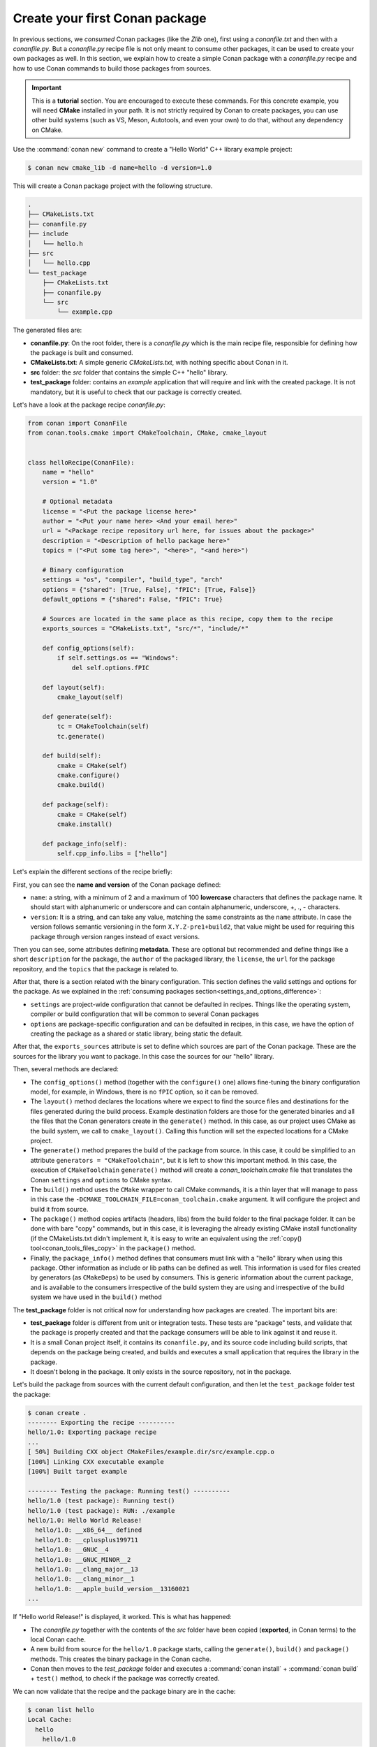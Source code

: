 .. _creating_packages_create_your_first_conan_package:

Create your first Conan package
===============================

In previous sections, we *consumed* Conan packages (like the *Zlib* one), first using a
*conanfile.txt* and then with a *conanfile.py*. But a *conanfile.py* recipe file is not only
meant to consume other packages, it can be used to create your own packages as well. In
this section, we explain how to create a simple Conan package with a *conanfile.py* recipe
and how to use Conan commands to build those packages from sources.


.. important::

    This is a **tutorial** section. You are encouraged to execute these commands. For this
    concrete example, you will need **CMake** installed  in your path. It is not strictly
    required by Conan to create packages, you can use other build systems (such as VS,
    Meson, Autotools, and even your own) to do that, without any dependency on CMake.


Use the :command:`conan new` command to create a "Hello World" C++ library example project:

.. code-block:: bash

    $ conan new cmake_lib -d name=hello -d version=1.0


This will create a Conan package project with the following structure.

.. code-block:: text

  .
  ├── CMakeLists.txt
  ├── conanfile.py
  ├── include
  │   └── hello.h
  ├── src
  │   └── hello.cpp
  └── test_package
      ├── CMakeLists.txt
      ├── conanfile.py
      └── src
          └── example.cpp

The generated files are:

- **conanfile.py**: On the root folder, there is a *conanfile.py* which is the main recipe
  file, responsible for defining how the package is built and consumed.
- **CMakeLists.txt**: A simple generic *CMakeLists.txt*, with nothing specific about Conan
  in it.
- **src** folder: the *src* folder that contains the simple C++ "hello" library.
- **test_package** folder: contains an *example* application that will require
  and link with the created package. It is not mandatory, but it is useful to check that
  our package is correctly created.

Let's have a look at the package recipe *conanfile.py*:

.. code-block:: python

  from conan import ConanFile
  from conan.tools.cmake import CMakeToolchain, CMake, cmake_layout


  class helloRecipe(ConanFile):
      name = "hello"
      version = "1.0"

      # Optional metadata
      license = "<Put the package license here>"
      author = "<Put your name here> <And your email here>"
      url = "<Package recipe repository url here, for issues about the package>"
      description = "<Description of hello package here>"
      topics = ("<Put some tag here>", "<here>", "<and here>")

      # Binary configuration
      settings = "os", "compiler", "build_type", "arch"
      options = {"shared": [True, False], "fPIC": [True, False]}
      default_options = {"shared": False, "fPIC": True}

      # Sources are located in the same place as this recipe, copy them to the recipe
      exports_sources = "CMakeLists.txt", "src/*", "include/*"

      def config_options(self):
          if self.settings.os == "Windows":
              del self.options.fPIC

      def layout(self):
          cmake_layout(self)

      def generate(self):
          tc = CMakeToolchain(self)
          tc.generate()

      def build(self):
          cmake = CMake(self)
          cmake.configure()
          cmake.build()

      def package(self):
          cmake = CMake(self)
          cmake.install()

      def package_info(self):
          self.cpp_info.libs = ["hello"]


Let's explain the different sections of the recipe briefly:

First, you can see the **name and version** of the Conan package defined:

* ``name``: a string, with a minimum of 2 and a maximum of 100 **lowercase** characters
  that defines the package name. It should start with alphanumeric or underscore and can
  contain alphanumeric, underscore, +, ., - characters.
* ``version``: It is a string, and can take any value, matching the same constraints as
  the ``name`` attribute. In case the version follows semantic versioning in the form
  ``X.Y.Z-pre1+build2``, that value might be used for requiring this package through
  version ranges instead of exact versions.

Then you can see, some attributes defining **metadata**. These are optional but recommended
and define things like a short ``description`` for the package, the ``author`` of the packaged
library, the ``license``, the ``url`` for the package repository, and the ``topics`` that the package
is related to.

After that, there is a section related with the binary configuration. This section defines
the valid settings and options for the package. As we explained in the :ref:`consuming
packages section<settings_and_options_difference>`:

* ``settings`` are project-wide configuration that cannot be defaulted in recipes. Things
  like the operating system, compiler or build configuration that will be common to
  several Conan packages

* ``options`` are package-specific configuration and can be defaulted in recipes, in this case, we
  have the option of creating the package as a shared or static library, being static the default.

After that, the ``exports_sources`` attribute is set to define which sources are part of
the Conan package. These are the sources for the library you want to package. In this case
the sources for our "hello" library.

Then, several methods are declared:

* The ``config_options()`` method (together with the ``configure()`` one) allows fine-tuning the binary configuration
  model, for example, in Windows, there is no ``fPIC`` option, so it can be removed.

* The ``layout()`` method declares the locations where we expect to find the source files
  and destinations for the files generated during the build process. Example destination folders are those for the
  generated binaries and all the files that the Conan generators create in the ``generate()`` method. In this case, as our project uses CMake
  as the build system, we call to ``cmake_layout()``. Calling this function will set the
  expected locations for a CMake project. 

* The ``generate()`` method prepares the build of the package from source. In this case, it could be simplified
  to an attribute ``generators = "CMakeToolchain"``, but it is left to show this important method. In this case,
  the execution of ``CMakeToolchain`` ``generate()`` method will create a *conan_toolchain.cmake* file that translates
  the Conan ``settings`` and ``options`` to CMake syntax.

* The ``build()`` method uses the ``CMake`` wrapper to call CMake commands, it is a thin layer that will manage
  to pass in this case the ``-DCMAKE_TOOLCHAIN_FILE=conan_toolchain.cmake`` argument. It will configure the
  project and build it from source.

* The ``package()`` method copies artifacts (headers, libs) from the build folder to the
  final package folder. It can be done with bare "copy" commands, but in this case, it is
  leveraging the already existing CMake install functionality (if the CMakeLists.txt
  didn't implement it, it is easy to write an equivalent using the :ref:`copy()
  tool<conan_tools_files_copy>` in the ``package()`` method.

* Finally, the ``package_info()`` method defines that consumers must link with a "hello" library
  when using this package. Other information as include or lib paths can be defined as well. This
  information is used for files created by generators (as ``CMakeDeps``) to be used by consumers. 
  This is generic information about the current package, and is available to the consumers
  irrespective of the build system they are using and irrespective of the build system we
  have used in the ``build()`` method

The **test_package** folder is not critical now for understanding how packages are created. The important
bits are:

* **test_package** folder is different from unit or integration tests. These tests are
  "package" tests, and validate that the package is properly created and that the package
  consumers will be able to link against it and reuse it.

* It is a small Conan project itself, it contains its ``conanfile.py``, and its source
  code including build scripts, that depends on the package being created, and builds and
  executes a small application that requires the library in the package.

* It doesn't belong in the package. It only exists in the source repository, not in the
  package.


Let's build the package from sources with the current default configuration, and then let
the ``test_package`` folder test the package:

.. code-block:: bash

    $ conan create .
    -------- Exporting the recipe ----------
    hello/1.0: Exporting package recipe
    ...
    [ 50%] Building CXX object CMakeFiles/example.dir/src/example.cpp.o
    [100%] Linking CXX executable example
    [100%] Built target example

    -------- Testing the package: Running test() ----------
    hello/1.0 (test package): Running test()
    hello/1.0 (test package): RUN: ./example
    hello/1.0: Hello World Release!
      hello/1.0: __x86_64__ defined
      hello/1.0: __cplusplus199711
      hello/1.0: __GNUC__4
      hello/1.0: __GNUC_MINOR__2
      hello/1.0: __clang_major__13
      hello/1.0: __clang_minor__1
      hello/1.0: __apple_build_version__13160021
    ...

If "Hello world Release!" is displayed, it worked. This is what has happened:

* The *conanfile.py* together with the contents of the *src* folder have been copied
  (**exported**, in Conan terms) to the local Conan cache.

* A new build from source for the ``hello/1.0`` package starts, calling the
  ``generate()``, ``build()`` and ``package()`` methods. This creates the binary package
  in the Conan cache.

* Conan then moves to the *test_package* folder and executes a :command:`conan install` +
  :command:`conan build` + ``test()`` method, to check if the package was correctly
  created.

We can now validate that the recipe and the package binary are in the cache:

.. code-block:: bash

    $ conan list hello
    Local Cache:
      hello
        hello/1.0

The :command:`conan create` command receives the same parameters as :command:`conan install`, so
you can pass to it the same settings and options. If we execute the following lines, we will create new package
binaries for Debug configuration or to build the hello library as shared:

.. code-block:: bash

    $ conan create . -s build_type=Debug
    ...
    hello/1.0: Hello World Debug!

    $ conan create . -o hello/1.0:shared=True
    ...
    hello/1.0: Hello World Release!


These new package binaries will be also stored in the Conan cache, ready to be used by any project in this computer.
We can see them with:


.. code-block:: bash

    # list the binary built for the hello/1.0 package
    # latest is a placeholder to show the package that is the latest created
    $ conan list hello/1.0#:*
    Local Cache:
    hello
      hello/1.0#fa5f6b17d0adc4de6030c9ab71cdbede (2022-12-22 17:32:19 UTC)
        PID: 6679492451b5d0750f14f9024fdbf84e19d2941b (2022-12-22 17:32:20 UTC)
          settings:
            arch=x86_64
            build_type=Release
            compiler=apple-clang
            compiler.cppstd=gnu11
            compiler.libcxx=libc++
            compiler.version=14
            os=Macos
          options:
            fPIC=True
            shared=True
        PID: b1d267f77ddd5d10d06d2ecf5a6bc433fbb7eeed (2022-12-22 17:31:59 UTC)
          settings:
            arch=x86_64
            build_type=Release
            compiler=apple-clang
            compiler.cppstd=gnu11
            compiler.libcxx=libc++
            compiler.version=14
            os=Macos
          options:
            fPIC=True
            shared=False
        PID: d15c4f81b5de757b13ca26b636246edff7bdbf24 (2022-12-22 17:32:14 UTC)
          settings:
            arch=x86_64
            build_type=Debug
            compiler=apple-clang
            compiler.cppstd=gnu11
            compiler.libcxx=libc++
            compiler.version=14
            os=Macos
          options:
            fPIC=True


Now that we have created a simple Conan package, we will explain each of the methods of
the Conanfile in more detail. You will learn how to modify those methods to achieve things
like retrieving the sources from an external repository, adding dependencies to our
package, customising our toolchain and much more.


A note about the Conan cache
----------------------------

When you did the :command:`conan create` command, the build of your package did not take
place in your local folder but in other folder inside the *Conan cache*. This cache is
located in the user home folder under the ``.conan2`` folder. Conan will use the
``~/.conan2`` folder to store the built packages and also different configuration files.
You already used the :command:`conan list` command to list the recipes and binaries stored
in the local cache. 

An **important** note: the Conan cache is private to the Conan client - modifying, adding, removing or changing files inside the Conan cache is undefined behaviour likely to cause breakages.


Read more
---------

- :ref:`Conan list command reference<reference_commands_list>`.
- :ref:`Create your first Conan package with Autotools<examples_tools_autotools_autotools_toolchain_build_project_autotools_toolchain>`.
- :ref:`Create your first Conan package with Meson<examples_tools_meson_toolchain_build_simple_meson_project>`.
- :ref:`Create your first Conan package with CMake<examples-tools-cmake-toolchain-build-project-presets>`.
